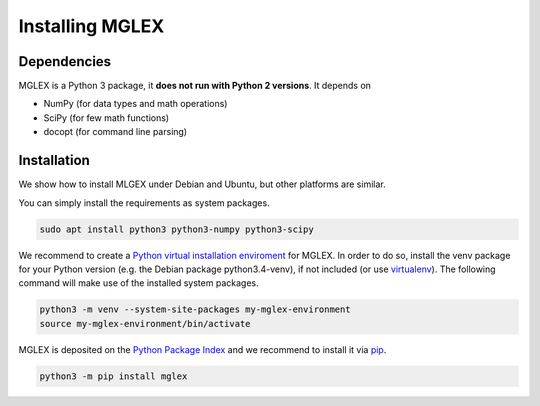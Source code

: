 Installing MGLEX
================

Dependencies
------------

MGLEX is a Python 3 package, it **does not run with Python 2 versions**. It depends on

* NumPy (for data types and math operations)
* SciPy (for few math functions)
* docopt (for command line parsing)

Installation
------------

We show how to install MLGEX under Debian and Ubuntu, but other platforms are similar.

You can simply install the requirements as system packages.

.. code-block:: sh

   sudo apt install python3 python3-numpy python3-scipy

We recommend to create a `Python virtual installation enviroment <https://docs.python.org/3/library/venv.html>`_ for MGLEX. In order to do so, install the venv package for your Python version (e.g. the Debian package python3.4-venv), if not included (or use `virtualenv <https://pypi.python.org/pypi>`_). The following command will make use of the installed system packages.

.. code-block:: sh

   python3 -m venv --system-site-packages my-mglex-environment
   source my-mglex-environment/bin/activate

MGLEX is deposited on the `Python Package Index <https://pypi.python.org/pypi>`_ and we recommend to install it via `pip <https://docs.python.org/3/installing/>`_.

.. code-block:: sh

   python3 -m pip install mglex
